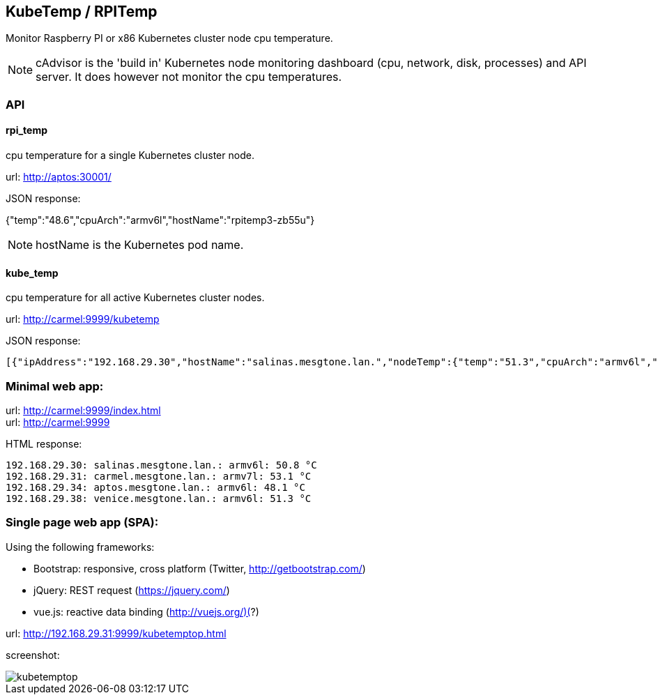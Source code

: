 
== KubeTemp / RPITemp

Monitor Raspberry PI or x86 Kubernetes cluster node cpu temperature.

NOTE: cAdvisor is the 'build in' Kubernetes node monitoring dashboard
(cpu, network, disk, processes) and API server. It does however not
monitor the cpu temperatures. 

=== API

==== rpi_temp

cpu temperature for a single Kubernetes cluster node.

url: http://aptos:30001/

JSON response:

{"temp":"48.6","cpuArch":"armv6l","hostName":"rpitemp3-zb55u"}

NOTE: hostName is the Kubernetes pod name. 

==== kube_temp

cpu temperature for all active Kubernetes cluster nodes.

url: http://carmel:9999/kubetemp

JSON response:

----
[{"ipAddress":"192.168.29.30","hostName":"salinas.mesgtone.lan.","nodeTemp":{"temp":"51.3","cpuArch":"armv6l","hostName":"rpitemp3-b9kjq"}},{"ipAddress":"192.168.29.31","hostName":"carmel.mesgtone.lan.","nodeTemp":{"temp":"53.6","cpuArch":"armv7l","hostName":"rpitemp3-yprbv"}},{"ipAddress":"192.168.29.34","hostName":"aptos.mesgtone.lan.","nodeTemp":{"temp":"47.6","cpuArch":"armv6l","hostName":"rpitemp3-zb55u"}},{"ipAddress":"192.168.29.38","hostName":"venice.mesgtone.lan.","nodeTemp":{"temp":"51.3","cpuArch":"armv6l","hostName":"rpitemp3-wmbmh"}}]
----

=== Minimal web app:

url: http://carmel:9999/index.html +
url: http://carmel:9999

HTML response:

----
192.168.29.30: salinas.mesgtone.lan.: armv6l: 50.8 °C
192.168.29.31: carmel.mesgtone.lan.: armv7l: 53.1 °C
192.168.29.34: aptos.mesgtone.lan.: armv6l: 48.1 °C
192.168.29.38: venice.mesgtone.lan.: armv6l: 51.3 °C
----

=== Single page web app (SPA):

Using the following frameworks: 

* Bootstrap: responsive, cross platform (Twitter, http://getbootstrap.com/)
* jQuery: REST request (https://jquery.com/)
* vue.js: reactive data binding (http://vuejs.org/)(?)

url: http://192.168.29.31:9999/kubetemptop.html

screenshot:

image::kubetemptop.png[]

